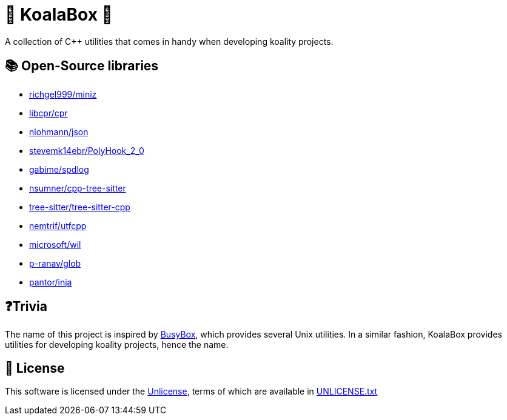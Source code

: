 = 🐨 KoalaBox 🧰

A collection of C++ utilities that comes in handy when developing koality projects.

== 📚 Open-Source libraries

* https://github.com/richgel999/miniz[richgel999/miniz]
* https://github.com/libcpr/cpr[libcpr/cpr]
* https://github.com/nlohmann/json[nlohmann/json]
* https://github.com/stevemk14ebr/PolyHook_2_0[stevemk14ebr/PolyHook_2_0]
* https://github.com/gabime/spdlog[gabime/spdlog]
* https://github.com/nsumner/cpp-tree-sitter[nsumner/cpp-tree-sitter]
* https://github.com/tree-sitter/tree-sitter-cpp[tree-sitter/tree-sitter-cpp]
* https://github.com/nemtrif/utfcpp[nemtrif/utfcpp]
* https://github.com/microsoft/wil[microsoft/wil]
* https://github.com/p-ranav/glob[p-ranav/glob]
* https://github.com/pantor/inja[pantor/inja]

== ❓Trivia

The name of this project is inspired by https://en.wikipedia.org/wiki/BusyBox[BusyBox], which provides several Unix utilities.
In a similar fashion, KoalaBox provides utilities for developing koality projects, hence the name.

== 📄 License

This software is licensed under the https://unlicense.org/[Unlicense], terms of which are available in link:UNLICENSE.txt[UNLICENSE.txt]
